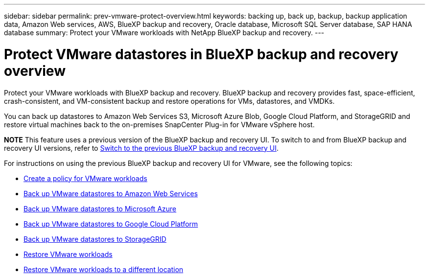 ---
sidebar: sidebar
permalink: prev-vmware-protect-overview.html
keywords: backing up, back up, backup, backup application data, Amazon Web services, AWS, BlueXP backup and recovery, Oracle database, Microsoft SQL Server database, SAP HANA database
summary: Protect your VMware workloads with NetApp BlueXP backup and recovery. 
---

= Protect VMware datastores in BlueXP backup and recovery overview
:hardbreaks:
:nofooter:
:icons: font
:linkattrs:
:imagesdir: ./media/

[.lead]
Protect your VMware workloads with BlueXP backup and recovery. BlueXP backup and recovery provides fast, space-efficient, crash-consistent, and VM-consistent backup and restore operations for VMs, datastores, and VMDKs. 

You can back up datastores to Amazon Web Services S3, Microsoft Azure Blob, Google Cloud Platform, and StorageGRID and restore virtual machines back to the on-premises SnapCenter Plug-in for VMware vSphere host. 


====
*NOTE*   This feature uses a previous version of the BlueXP backup and recovery UI. To switch to and from BlueXP backup and recovery UI versions, refer to link:br-start-switch-ui.html[Switch to the previous BlueXP backup and recovery UI].
====

For instructions on using the previous BlueXP backup and recovery UI for VMware, see the following topics:

* link:prev-vmware-policy-create.html[Create a policy for VMware workloads]
* link:prev-vmware-backup-aws.html[Back up VMware datastores to Amazon Web Services]
* link:prev-vmware-backup-azure.html[Back up VMware datastores to Microsoft Azure]
* link:prev-vmware-backup-gcp.html[Back up VMware datastores to Google Cloud Platform]
* link:prev-vmware-backup-storagegrid.html[Back up VMware datastores to StorageGRID]
* link:prev-vmware-restore.html[Restore VMware workloads]    
* link:br-use-vmware-restore.html[Restore VMware workloads to a different location]
